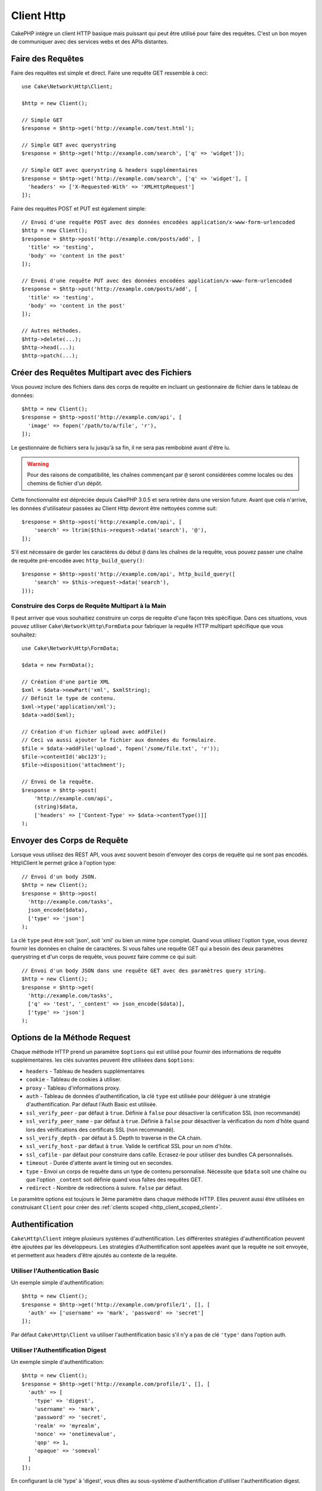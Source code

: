 Client Http
###########

.. php:namespace:: Cake\Http

.. php:class:: Client(mixed $config = [])

CakePHP intègre un client HTTP basique mais puissant qui peut être utilisé pour
faire des requêtes. C'est un bon moyen de communiquer avec des services webs et
des APIs distantes.

.. versionchanged:: 3.3.0
    Avant 3.3.0, vous devez utiliser ``Cake\Network\Http\Client``.

Faire des Requêtes
==================

Faire des requêtes est simple et direct. Faire une requête GET ressemble à
ceci::

    use Cake\Network\Http\Client;

    $http = new Client();

    // Simple GET
    $response = $http->get('http://example.com/test.html');

    // Simple GET avec querystring
    $response = $http->get('http://example.com/search', ['q' => 'widget']);

    // Simple GET avec querystring & headers supplémentaires
    $response = $http->get('http://example.com/search', ['q' => 'widget'], [
      'headers' => ['X-Requested-With' => 'XMLHttpRequest']
    ]);

Faire des requêtes POST et PUT est également simple::

    // Envoi d'une requête POST avec des données encodées application/x-www-form-urlencoded
    $http = new Client();
    $response = $http->post('http://example.com/posts/add', [
      'title' => 'testing',
      'body' => 'content in the post'
    ]);

    // Envoi d'une requête PUT avec des données encodées application/x-www-form-urlencoded
    $response = $http->put('http://example.com/posts/add', [
      'title' => 'testing',
      'body' => 'content in the post'
    ]);

    // Autres méthodes.
    $http->delete(...);
    $http->head(...);
    $http->patch(...);

Créer des Requêtes Multipart avec des Fichiers
==============================================

Vous pouvez inclure des fichiers dans des corps de requête en incluant un
gestionnaire de fichier dans le tableau de données::

    $http = new Client();
    $response = $http->post('http://example.com/api', [
      'image' => fopen('/path/to/a/file', 'r'),
    ]);

Le gestionnaire de fichiers sera lu jusqu'à sa fin, il ne sera pas rembobiné
avant d'être lu.

.. warning::

    Pour des raisons de compatibilité, les chaînes commençant par ``@`` seront
    considérées comme locales ou des chemins de fichier d'un dépôt.

Cette fonctionnalité est dépréciée depuis CakePHP 3.0.5 et sera retirée dans une
version future. Avant que cela n'arrive, les données d'utilisateur passées
au Client Http devront être nettoyées comme suit::

    $response = $http->post('http://example.com/api', [
        'search' => ltrim($this->request->data('search'), '@'),
    ]);

S'il est nécessaire de garder les caractères du début ``@`` dans les chaînes
de la requête, vous pouvez passer une chaîne de requête pré-encodée avec
``http_build_query()``::

    $response = $http->post('http://example.com/api', http_build_query([
        'search' => $this->request->data('search'),
    ]));

Construire des Corps de Requête Multipart à la Main
---------------------------------------------------

Il peut arriver que vous souhaitiez construire un corps de requête d'une
façon très spécifique. Dans ces situations, vous pouvez utiliser
``Cake\Network\Http\FormData`` pour fabriquer la requête HTTP multipart
spécifique que vous souhaitez::

    use Cake\Network\Http\FormData;

    $data = new FormData();

    // Création d'une partie XML
    $xml = $data->newPart('xml', $xmlString);
    // Définit le type de contenu.
    $xml->type('application/xml');
    $data->add($xml);

    // Création d'un fichier upload avec addFile()
    // Ceci va aussi ajouter le fichier aux données du formulaire.
    $file = $data->addFile('upload', fopen('/some/file.txt', 'r'));
    $file->contentId('abc123');
    $file->disposition('attachment');

    // Envoi de la requête.
    $response = $http->post(
        'http://example.com/api',
        (string)$data,
        ['headers' => ['Content-Type' => $data->contentType()]]
    );

Envoyer des Corps de Requête
============================

Lorsque vous utilisez des REST API, vous avez souvent besoin d'envoyer des corps
de requête qui ne sont pas encodés. Http\\Client le permet grâce à l'option
type::

    // Envoi d'un body JSON.
    $http = new Client();
    $response = $http->post(
      'http://example.com/tasks',
      json_encode($data),
      ['type' => 'json']
    );

La clé ``type`` peut être soit 'json', soit 'xml' ou bien un mime type complet.
Quand vous utilisez l'option ``type``, vous devrez fournir les données en
chaîne de caractères. Si vous faîtes une requête GET qui a besoin des deux
paramètres querystring et d'un corps de requête, vous pouvez faire comme ce
qui suit::

    // Envoi d'un body JSON dans une requête GET avec des paramètres query string.
    $http = new Client();
    $response = $http->get(
      'http://example.com/tasks',
      ['q' => 'test', '_content' => json_encode($data)],
      ['type' => 'json']
    );

.. _http_client_request_options:

Options de la Méthode Request
=============================

Chaque méthode HTTP prend un paramètre ``$options`` qui est utilisé pour fournir
des informations de requête supplémentaires. les clés suivantes peuvent être
utilisées dans ``$options``:

- ``headers`` - Tableau de headers supplémentaires
- ``cookie`` - Tableau de cookies à utiliser.
- ``proxy`` - Tableau d'informations proxy.
- ``auth`` - Tableau de données d'authentification, la clé ``type`` est utilisée
  pour déléguer à une stratégie d'authentification. Par défaut l'Auth Basic est
  utilisée.
- ``ssl_verify_peer`` - par défaut à ``true``. Définie à ``false`` pour
  désactiver la certification SSL (non recommandé)
- ``ssl_verify_peer_name`` - par défaut à ``true``. Définie à ``false`` pour
  désactiver la vérification du nom d'hôte quand lors des vérifications des
  certificats  SSL (non recommandé).
- ``ssl_verify_depth`` - par défaut à 5. Depth to traverse in the CA chain.
- ``ssl_verify_host`` - par défaut à ``true``. Valide le certificat SSL pour un
  nom d'hôte.
- ``ssl_cafile`` - par défaut pour construire dans cafile. Ecrasez-le pour
  utiliser des bundles CA personnalisés.
- ``timeout`` - Durée d'attente avant le timing out en secondes.
- ``type`` - Envoi un corps de requête dans un type de contenu personnalisé.
  Nécessite que ``$data`` soit une chaîne ou que l'option ``_content`` soit
  définie quand vous faîtes des requêtes GET.
- ``redirect`` - Nombre de redirections à suivre. ``false`` par défaut.

Le paramètre options est toujours le 3ème paramètre dans chaque méthode HTTP.
Elles peuvent aussi être utilisées en construisant ``Client`` pour créer des
:ref:`clients scoped <http_client_scoped_client>`.

Authentification
================

``Cake\Http\Client`` intègre plusieurs systèmes d'authentification. Les
différentes stratégies d'authentification peuvent être ajoutées par les
développeurs. Les stratégies d'Authentification sont appelées avant que la
requête ne soit envoyée, et permettent aux headers d'être ajoutés au contexte de
la requête.

Utiliser l'Authentication Basic
-------------------------------

Un exemple simple d'authentification::

    $http = new Client();
    $response = $http->get('http://example.com/profile/1', [], [
      'auth' => ['username' => 'mark', 'password' => 'secret']
    ]);

Par défaut ``Cake\Http\Client`` va utiliser l'authentification basic s'il n'y a
pas de clé ``'type'`` dans l'option auth.

Utiliser l'Authentification Digest
----------------------------------

Un exemple simple d'authentification::

    $http = new Client();
    $response = $http->get('http://example.com/profile/1', [], [
      'auth' => [
        'type' => 'digest',
        'username' => 'mark',
        'password' => 'secret',
        'realm' => 'myrealm',
        'nonce' => 'onetimevalue',
        'qop' => 1,
        'opaque' => 'someval'
      ]
    ]);

En configurant la clé 'type' à 'digest', vous dîtes au sous-système
d'authentification d'utiliser l'authentification digest.

Authentification OAuth 1
------------------------

Plusieurs services web modernes nécessitent une authentication OAuth pour
accéder à leur API. L'authentification OAuth inclue suppose que vous ayez
déjà votre clé de consommateur et un secret de consommateur::

    $http = new Client();
    $response = $http->get('http://example.com/profile/1', [], [
      'auth' => [
        'type' => 'oauth',
        'consumerKey' => 'bigkey',
        'consumerSecret' => 'secret',
        'token' => '...',
        'tokenSecret' => '...',
        'realm' => 'tickets',
      ]
    ]);

Authentification OAuth 2
------------------------

Il n'y a pas d'adapteur d'authentification spécialisé car OAuth2 est souvent
un simple entête. A la place, vous pouvez créer un client avec le token
d'accès::

    $http = new Client([
        'headers' => ['Authorization' => 'Bearer ' . $accessToken]
    ]);
    $response = $http->get('https://example.com/api/profile/1');

Authentification Proxy
----------------------

Certains proxies ont besoin d'une authentification pour les utiliser.
Généralement cette authentification est Basic, mais elle peut être implémentée
par un adaptateur d'authentification. Par défaut, Http\\Client va supposer
une authentification Basic, à moins que la clé type ne soit définie::

    $http = new Client();
    $response = $http->get('http://example.com/test.php', [], [
      'proxy' => [
        'username' => 'mark',
        'password' => 'testing',
        'proxy' => '127.0.0.1:8080',
      ]
    ]);

Le deuxième paramètre du proxy doit être une chaîne avec une IP ou un domaine
sans protocole. Le nom d'utilisateur et le mot de passe seront passés dans
les en-têtes de la requête, alors que la chaîne du proxy sera passée dans
`stream_context_create()
<http://php.net/manual/en/function.stream-context-create.php>`_.

.. _http_client_scoped_client:

Créer des Scoped Clients
========================

Devoir retaper le nom de domaine, les paramètres d'authentification et de proxy
peut devenir fastidieux et source d'erreurs. Pour réduire ce risque d'erreur et
être moins pénible, vous pouvez créer des clients scoped::

    // Création d'un client scoped.
    $http = new Client([
      'host' => 'api.example.com',
      'scheme' => 'https',
      'auth' => ['username' => 'mark', 'password' => 'testing']
    ]);

    // Faire une requête vers api.example.com
    $response = $http->get('/test.php');

Les informations suivantes peuvent être utilisées lors de la création d'un
client scoped:

* host
* scheme
* proxy
* auth
* port
* cookies
* timeout
* ssl_verify_peer
* ssl_verify_depth
* ssl_verify_host

Chacune de ces options peut être remplacées en les spécifiant quand vous
faîtes des requêtes.
host, scheme, proxy, port sont remplacées dans l'URL de la requête::

    // Utilisation du client scoped que nous avons créé précédemment.
    $response = $http->get('http://foo.com/test.php');

Ce qui est au-dessus va remplacer le domaine, le scheme, et le port. Cependant,
cette requête va continuer à utiliser toutes les autres options définies quand
le client scoped a été créé. Consultez :ref:`http_client_request_options`
pour plus d'informations sur les options intégrées.

Configurer et Gérer les Cookies
===============================

Http\\Client peut aussi accepter les cookies quand on fait des requêtes. En plus
d'accepter les cookies, il va aussi automatiquement stocker les cookies valides
définis dans les responses. Toute response avec des cookies, les verra
stockés dans l'instance d'origine de Http\\Client. Les cookies stockés dans une
instance Client sont automatiquement inclus dans les futures requêtes vers
le domaine + combinaisons de chemin qui correspondent::

    $http = new Client([
        'host' => 'cakephp.org'
    ]);

    // Création d'une requête qui définit des cookies
    $response = $http->get('/');

    // Cookies à partir de la première requête seront inclus par défaut.
    $response2 = $http->get('/changelogs');

Vous pouvez toujours remplacer les cookies auto-inclus en les définissant dans
les paramètres ``$options`` de la requête::

    // Personalisation d'un cookie existant.
    $response = $http->get('/changelogs', [], [
        'cookies' => ['sessionid' => '123abc']
    ]);

.. _httpclient-response-objects:

Objets Response
===============

.. php:namespace:: Cake\Http\Client

.. php:class:: Response

Les objets Response ont un certain nombre de méthodes pour parcourir les données
de réponse.

.. versionchanged:: 3.3.0
    Depuis la version 3.3.0 ``Cake\Http\Client\Response`` implémente
    `PSR7 ResponseInterface
    <http://www.php-fig.org/psr/psr-7/#3-3-psr-http-message-responseinterface>`__.


Lire des Corps des Réponses
---------------------------

Vous pouvez lire le corps entier de la réponse en chaîne de caractères::

    // Lit le corps entier de la réponse en chaîne de caractères.
    $response->body();

    // En propriété
    $response->body;

Vous pouvez aussi accéder à l'objet stream de la réponse et utilisez ses
méthodes::

    // Récupère une Psr\Http\Message\StreamInterface contenant le corps de la réponse
    $stream = $response->getBody();

    // Lit un stream de 100 bytes en une fois.
    while (!$stream->eof()) {
        echo $stream->read(100);
    }

.. _http-client-xml-json:

Lire des Corps de Réponse JSON et XML
-------------------------------------

Puisque les réponses JSON et XML sont souvent utilisées, les objets response
fournissent une utilisation facile d'accéder à la lecture des données décodées.
Les données JSON dans un tableau, alors que les données XML sont décodées dans
un arbre ``SimpleXMLElement``::

    // Récupération du XML.
    $http = new Client();
    $response = $http->get('http://example.com/test.xml');
    $xml = $response->xml;

    // Récupération du JSON.
    $http = new Client();
    $response = $http->get('http://example.com/test.json');
    $json = $response->json;

Les données de réponse décodées sont stockées dans l'objet response, donc y
accéder de nombreuses fois n'augmente pas la charge.

Accéder aux En-têtes de la Réponse
----------------------------------

Vous pouvez accéder aux en-têtes de différentes manières. Les noms de l'en-tête
sont toujours traités avec des valeurs sensibles à la casse quand vous y accédez
avec les méthodes::

    // Récupère les en-têtes sous la forme d'un tableau associatif array.
    $response->getHeaders();

    // Récupère un en-tête unique sous la forme d'un tableau.
    $response->getHeader('content-type');

    // Récupère un en-tête sous la forme d'une chaîne de caractères
    $response->getHeaderLine('content-type');

    // Récupère la réponse encodée
    $response->getEncoding();

    // Récupère un tableau de key=>value pour tous les en-têtes
    $response->headers;

Accéder aux données de Cookie
-----------------------------

Vous pouvez lire les cookies avec différentes méthodes selon le nombre de
données que vous souhaitez sur les cookies::

    // Récupère tous les cookies (toutes les données)
    $response->getCookies();

    // Récupère une valeur d'une unique cookie.
    $response->getCookie('session_id');

    // Récupère les données complètes pour un unique cookie
    // includes value, expires, path, httponly, secure keys.
    $response->getCookieData('session_id');

    // Accède aux données complètes pour tous les cookies.
    $response->cookies;

Vérifier le Code de statut
--------------------------

Les objets Response fournissent quelques méthodes pour vérifier les codes de
statuts::

    // La réponse était-elle 20x
    $response->isOk();

    // La réponse était-elle 30x
    $response->isRedirect();

    // Récupère le code de statut
    $response->getStatusCode();

    // helper __get()
    $response->code;

.. meta::
    :title lang=fr: HttpClient
    :keywords lang=fr: array name,array data,query parameter,query string,php class,string query,test type,string data,google,query results,webservices,apis,parameters,cakephp,meth,search results
